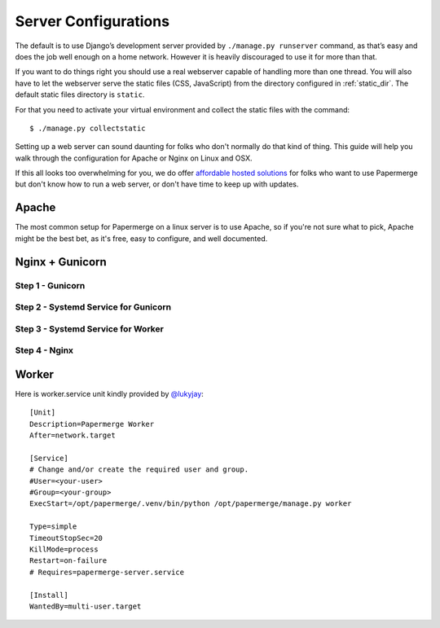 .. _server_configurations:

Server Configurations
**********************

The default is to use Django’s development server provided by ``./manage.py runserver``
command, as that’s easy and does the job well enough on a home network.
However it is heavily discouraged to use it for more than that.

If you want to do things right you should use a real webserver capable of
handling more than one thread. You will also have to let the webserver serve
the static files (CSS, JavaScript) from the directory configured in
:ref:`static_dir`. The default static files directory is ``static``.

For that you need to activate your virtual environment and collect the static
files with the command::

    $ ./manage.py collectstatic

Setting up a web server can sound daunting for folks who don't normally do
that kind of thing. This guide will help you walk through the configuration
for Apache or Nginx on Linux and OSX.

If this all looks too overwhelming for you, we do offer `affordable hosted
solutions <https://papermerge.com/pricing>`_ for folks who want to use
Papermerge but don't know how to run a web server, or don't have time to keep
up with updates.


Apache
~~~~~~~~

The most common setup for Papermerge on a linux server is to use Apache, so if
you're not sure what to pick, Apache might be the best bet, as it's free, easy
to configure, and well documented.

Nginx + Gunicorn
~~~~~~~~~~~~~~~~~

Step 1 - Gunicorn
###################


Step 2 - Systemd Service for Gunicorn
#######################################


Step 3 - Systemd Service for Worker
#######################################


Step 4 - Nginx
################



Worker
~~~~~~~~
Here is worker.service unit kindly provided by `@lukyjay <https://github.com/lukyjay>`_::

    [Unit]
    Description=Papermerge Worker
    After=network.target

    [Service]
    # Change and/or create the required user and group.
    #User=<your-user>
    #Group=<your-group>
    ExecStart=/opt/papermerge/.venv/bin/python /opt/papermerge/manage.py worker

    Type=simple
    TimeoutStopSec=20
    KillMode=process
    Restart=on-failure
    # Requires=papermerge-server.service

    [Install]
    WantedBy=multi-user.target